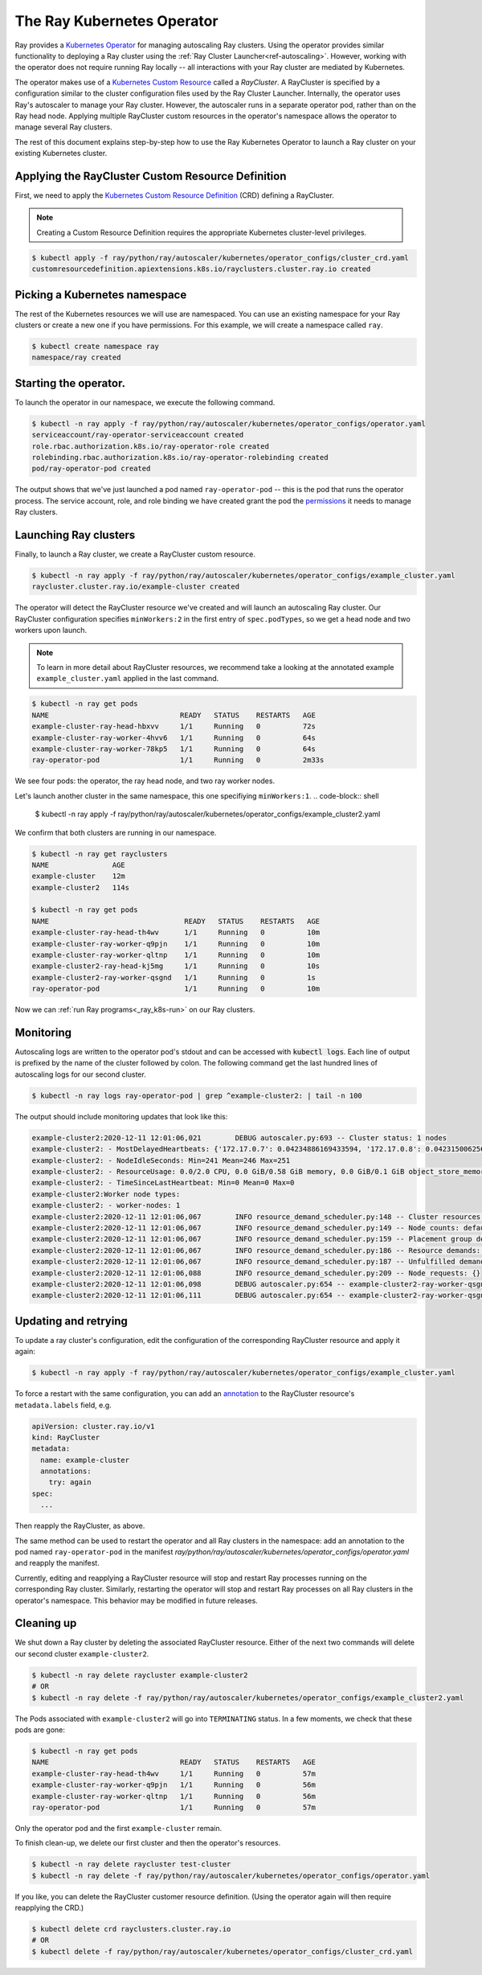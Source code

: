 .. _k8s_operator:

The Ray Kubernetes Operator
=================================

Ray provides a `Kubernetes Operator`_ for managing autoscaling Ray clusters.
Using the operator provides similar functionality to deploying a Ray cluster using
the :ref:`Ray Cluster Launcher<ref-autoscaling>`. However, working with the operator does not require
running Ray locally -- all interactions with your Ray cluster are mediated by Kubernetes.

The operator makes use of a `Kubernetes Custom Resource`_ called a *RayCluster*.
A RayCluster is specified by a configuration similar to the cluster configuration files used by the Ray Cluster Launcher. 
Internally, the operator uses Ray's autoscaler to manage your Ray cluster. However, the autoscaler runs in a
separate operator pod, rather than on the Ray head node. Applying multiple RayCluster custom resources in the operator's 
namespace allows the operator to manage several Ray clusters. 

The rest of this document explains step-by-step how to use the Ray Kubernetes Operator to launch a Ray cluster on your existing Kubernetes cluster.


Applying the RayCluster Custom Resource Definition
--------------------------------------------------
First, we need to apply the `Kubernetes Custom Resource Definition`_ (CRD) defining a RayCluster.

.. note::

    Creating a Custom Resource Definition requires the appropriate Kubernetes cluster-level privileges.

.. code-block:: shell

 $ kubectl apply -f ray/python/ray/autoscaler/kubernetes/operator_configs/cluster_crd.yaml
 customresourcedefinition.apiextensions.k8s.io/rayclusters.cluster.ray.io created

Picking a Kubernetes namespace
-------------------------------
The rest of the Kubernetes resources we will use are namespaced. 
You can use an existing namespace for your Ray clusters or create a new one if you have permissions. 
For this example, we will create a namespace called ``ray``. 

.. code-block:: shell

 $ kubectl create namespace ray
 namespace/ray created

Starting the operator. 
----------------------

To launch the operator in our namespace, we execute the following command.

.. code-block:: shell

 $ kubectl -n ray apply -f ray/python/ray/autoscaler/kubernetes/operator_configs/operator.yaml
 serviceaccount/ray-operator-serviceaccount created
 role.rbac.authorization.k8s.io/ray-operator-role created
 rolebinding.rbac.authorization.k8s.io/ray-operator-rolebinding created
 pod/ray-operator-pod created
 
The output shows that we've just launched a pod named ``ray-operator-pod`` -- this is the pod that runs the operator process.
The service account, role, and role binding we have created grant the pod the `permissions`_ it needs to manage Ray clusters. 

Launching Ray clusters
----------------------
Finally, to launch a Ray cluster, we create a RayCluster custom resource.

.. code-block:: shell

 $ kubectl -n ray apply -f ray/python/ray/autoscaler/kubernetes/operator_configs/example_cluster.yaml
 raycluster.cluster.ray.io/example-cluster created

The operator will detect the RayCluster resource we've created and will launch an autoscaling Ray cluster.
Our RayCluster configuration specifies ``minWorkers:2`` in the first entry of ``spec.podTypes``, so we get a head node and two workers upon launch.

.. note::

  To learn in more detail about RayCluster resources, we recommend take a looking at the annotated example ``example_cluster.yaml``  applied in the last command. 

.. code-block:: shell

 $ kubectl -n ray get pods
 NAME                               READY   STATUS    RESTARTS   AGE
 example-cluster-ray-head-hbxvv     1/1     Running   0          72s
 example-cluster-ray-worker-4hvv6   1/1     Running   0          64s
 example-cluster-ray-worker-78kp5   1/1     Running   0          64s
 ray-operator-pod                   1/1     Running   0          2m33s

We see four pods: the operator, the ray head node, and two ray worker nodes. 

Let's launch another cluster in the same namespace, this one specifiying ``minWorkers:1``.
.. code-block:: shell

 $ kubectl -n ray apply -f ray/python/ray/autoscaler/kubernetes/operator_configs/example_cluster2.yaml

We confirm that both clusters are running in our namespace.

.. code-block:: shell

 $ kubectl -n ray get rayclusters
 NAME               AGE
 example-cluster    12m
 example-cluster2   114s

 $ kubectl -n ray get pods
 NAME                                READY   STATUS    RESTARTS   AGE
 example-cluster-ray-head-th4wv      1/1     Running   0          10m
 example-cluster-ray-worker-q9pjn    1/1     Running   0          10m
 example-cluster-ray-worker-qltnp    1/1     Running   0          10m
 example-cluster2-ray-head-kj5mg     1/1     Running   0          10s
 example-cluster2-ray-worker-qsgnd   1/1     Running   0          1s
 ray-operator-pod                    1/1     Running   0          10m

Now we can :ref:`run Ray programs<_ray_k8s-run>` on our Ray clusters.

Monitoring
----------
Autoscaling logs are written to the operator pod's stdout and can be accessed with :code:`kubectl logs`.
Each line of output is prefixed by the name of the cluster followed by colon.
The following command get the last hundred lines of autoscaling logs for our second cluster.  

.. code-block:: shell

 $ kubectl -n ray logs ray-operator-pod | grep ^example-cluster2: | tail -n 100

The output should include monitoring updates that look like this:

.. code-block:: shell

 example-cluster2:2020-12-11 12:01:06,021        DEBUG autoscaler.py:693 -- Cluster status: 1 nodes
 example-cluster2: - MostDelayedHeartbeats: {'172.17.0.7': 0.04234886169433594, '172.17.0.8': 0.042315006256103516}
 example-cluster2: - NodeIdleSeconds: Min=241 Mean=246 Max=251
 example-cluster2: - ResourceUsage: 0.0/2.0 CPU, 0.0 GiB/0.58 GiB memory, 0.0 GiB/0.1 GiB object_store_memory
 example-cluster2: - TimeSinceLastHeartbeat: Min=0 Mean=0 Max=0
 example-cluster2:Worker node types:
 example-cluster2: - worker-nodes: 1
 example-cluster2:2020-12-11 12:01:06,067        INFO resource_demand_scheduler.py:148 -- Cluster resources: [{'CPU': 1.0, 'node:172.17.0.7': 1.0, 'memory': 5.0, 'object_store_memory': 1.0}, {'object_store_memory': 1.0, 'memory': 6.0, 'CPU': 1.0, 'node:172.17.0.8': 1.0}]
 example-cluster2:2020-12-11 12:01:06,067        INFO resource_demand_scheduler.py:149 -- Node counts: defaultdict(<class 'int'>, {'head-node': 1, 'worker-nodes': 1})
 example-cluster2:2020-12-11 12:01:06,067        INFO resource_demand_scheduler.py:159 -- Placement group demands: []
 example-cluster2:2020-12-11 12:01:06,067        INFO resource_demand_scheduler.py:186 -- Resource demands: []
 example-cluster2:2020-12-11 12:01:06,067        INFO resource_demand_scheduler.py:187 -- Unfulfilled demands: []
 example-cluster2:2020-12-11 12:01:06,088        INFO resource_demand_scheduler.py:209 -- Node requests: {}
 example-cluster2:2020-12-11 12:01:06,098        DEBUG autoscaler.py:654 -- example-cluster2-ray-worker-qsgnd is not being updated and passes config check (can_update=True).
 example-cluster2:2020-12-11 12:01:06,111        DEBUG autoscaler.py:654 -- example-cluster2-ray-worker-qsgnd is not being updated and passes config check (can_update=True).


Updating and retrying
---------------------
To update a ray cluster's configuration, edit the configuration of the corresponding RayCluster resource
and apply it again:

.. code-block:: shell

 $ kubectl -n ray apply -f ray/python/ray/autoscaler/kubernetes/operator_configs/example_cluster.yaml

To force a restart with the same configuration, you can add an `annotation`_ to the RayCluster resource's ``metadata.labels`` field, e.g.

.. code-block:: yaml
    
    apiVersion: cluster.ray.io/v1
    kind: RayCluster
    metadata:
      name: example-cluster
      annotations:
        try: again
    spec:
      ...

Then reapply the RayCluster, as above.

The same method can be used to restart the operator and all Ray clusters in the namespace: add an annotation to the pod named ``ray-operator-pod``
in the manifest `ray/python/ray/autoscaler/kubernetes/operator_configs/operator.yaml` and reapply the manifest.

Currently, editing and reapplying a RayCluster resource will stop and restart Ray processes running on the corresponding
Ray cluster. Similarly, restarting the operator will stop and restart Ray processes on all Ray clusters in the operator's namespace.
This behavior may be modified in future releases.


Cleaning up
-----------
We shut down a Ray cluster by deleting the associated RayCluster resource.
Either of the next two commands will delete our second cluster ``example-cluster2``.

.. code-block:: shell

 $ kubectl -n ray delete raycluster example-cluster2
 # OR
 $ kubectl -n ray delete -f ray/python/ray/autoscaler/kubernetes/operator_configs/example_cluster2.yaml

The Pods associated with ``example-cluster2`` will go into ``TERMINATING`` status. In a few moments, we check that these pods are gone:

.. code-block:: shell

 $ kubectl -n ray get pods
 NAME                               READY   STATUS    RESTARTS   AGE
 example-cluster-ray-head-th4wv     1/1     Running   0          57m
 example-cluster-ray-worker-q9pjn   1/1     Running   0          56m
 example-cluster-ray-worker-qltnp   1/1     Running   0          56m
 ray-operator-pod                   1/1     Running   0          57m

Only the operator pod and the first ``example-cluster`` remain.

To finish clean-up, we delete our first cluster and then the operator's resources.

.. code-block:: shell

 $ kubectl -n ray delete raycluster test-cluster
 $ kubectl -n ray delete -f ray/python/ray/autoscaler/kubernetes/operator_configs/operator.yaml

If you like, you can delete the RayCluster customer resource definition. 
(Using the operator again will then require reapplying the CRD.)

.. code-block:: shell

 $ kubectl delete crd rayclusters.cluster.ray.io
 # OR
 $ kubectl delete -f ray/python/ray/autoscaler/kubernetes/operator_configs/cluster_crd.yaml

.. _`Kubernetes Operator`: https://kubernetes.io/docs/concepts/extend-kubernetes/operator/
.. _`Kubernetes Custom Resource`: https://kubernetes.io/docs/concepts/extend-kubernetes/api-extension/custom-resources/
.. _`Kubernetes Custom Resource Definition`: https://kubernetes.io/docs/tasks/extend-kubernetes/custom-resources/custom-resource-definitions/
.. _`annotation`: https://kubernetes.io/docs/concepts/overview/working-with-objects/annotations/#attaching-metadata-to-objects
.. _`permissions`: https://kubernetes.io/docs/reference/access-authn-authz/rbac/
